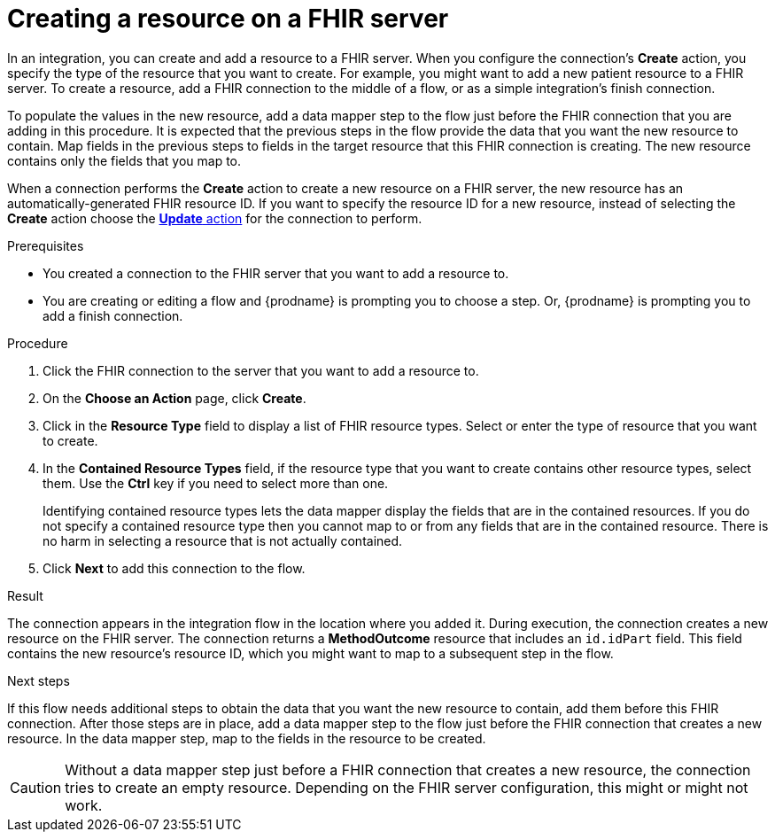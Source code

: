 // This module is included in the following assemblies:
// as_connecting-to-fhir.adoc

[id='adding-fhir-connection-create_{context}']
= Creating a resource on a FHIR server

In an integration, you can create and add a resource to a FHIR server.
When you configure the connection's *Create* action, you specify the 
type of the resource that you want to create. 
For example, you might want to add a new patient resource to a FHIR server. 
To create a resource,  
add a FHIR connection to the middle of a flow, or as a simple 
integration's finish connection. 

To populate the values in the new resource, add a data mapper 
step to the flow just before the FHIR connection that you are 
adding in this procedure. It is expected that the previous steps 
in the flow provide the data that you want the new resource to 
contain. Map fields in the previous steps to fields in the target 
resource that this FHIR connection is creating. The new resource 
contains only the fields that you map to. 

When a connection performs the *Create* action to create a new resource on a FHIR server, 
the new resource has an automatically-generated FHIR resource ID. 
If you want to specify the resource 
ID for a new resource, instead of selecting the *Create* action choose the 
xref:adding-fhir-connection-update_fhir[*Update* action] for the connection to perform. 

.Prerequisites
* You created a connection to the FHIR server that you want to add 
a resource to. 
* You are creating or editing a flow and {prodname} is prompting you
to choose a step. Or, {prodname} is prompting you to add a finish connection. 

.Procedure

. Click the FHIR connection to the server that you want to add a resource to.  
. On the *Choose an Action* page, click *Create*. 
. Click in the *Resource Type* field to display a list
of FHIR resource types. Select or enter the type of resource
that you want to create.
. In the *Contained Resource Types* field, if the resource type 
that you want to create contains other resource types, select 
them. Use the *Ctrl* key if you need to select more than one. 
+
Identifying contained resource types lets the data mapper display 
the fields that are in the contained resources. If you do not specify 
a contained resource type then you cannot map to or from any fields that are 
in the contained resource. There is no harm in selecting a resource 
that is not actually contained. 

.  Click *Next* to add this connection to the flow. 

.Result
The connection appears in the integration flow 
in the location where you added it. During execution, the connection 
creates a new resource on the FHIR server.  
The connection returns a *MethodOutcome* resource that includes 
an `id.idPart` field. This field contains the new resource’s
resource ID, which you might want to map to a 
subsequent step in the flow.

.Next steps
If this flow needs additional steps to obtain the data that you want 
the new resource to contain, add them before this FHIR connection. 
After those steps are in place, 
add a data mapper step to the flow just before the FHIR connection 
that creates a new resource. In the data mapper step, map to the 
fields in the resource to be created. 

[CAUTION]
Without a data mapper step just 
before a FHIR connection that creates a new resource, the connection 
tries to create an empty resource. Depending on the FHIR server configuration,
this might or might not work.  
